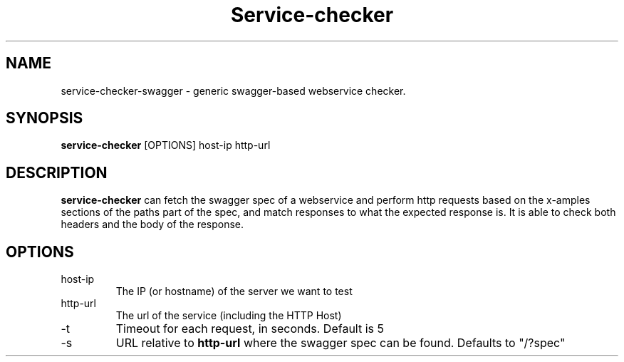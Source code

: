 .\"                                      Hey, EMACS: -*- nroff -*-
.\" (C) Copyright 2016 Giuseppe Lavagetto <glavagetto@wikimedia.org>,
.\"
.\" First parameter, NAME, should be all caps
.\" Second parameter, SECTION, should be 1-8, maybe w/ subsection
.\" other parameters are allowed: see man(7), man(1)
.TH Service-checker 1 "July  5 2016"
.\" Please adjust this date whenever revising the manpage.
.\"
.\" Some roff macros, for reference:
.\" .nh        disable hyphenation
.\" .hy        enable hyphenation
.\" .ad l      left justify
.\" .ad b      justify to both left and right margins
.\" .nf        disable filling
.\" .fi        enable filling
.\" .br        insert line break
.\" .sp <n>    insert n+1 empty lines
.\" for manpage-specific macros, see man(7)
.SH NAME
service-checker-swagger \- generic swagger-based webservice checker.
.SH SYNOPSIS
.B service-checker
[OPTIONS] host-ip http-url
.RI
.SH DESCRIPTION
\fBservice-checker\fP can fetch the swagger spec of a webservice
and perform http requests based on the x-amples sections of the paths part of
the spec, and match responses to what the expected response is. It is
able to check both headers and the body of the response.


.SH OPTIONS
.IP host-ip
The IP (or hostname) of the server we want to test
.IP http-url
The url of the service (including the HTTP Host)
.IP -t
Timeout for each request, in seconds. Default is 5
.IP -s
URL relative to \fBhttp-url\fP where the swagger spec can be
found. Defaults to "/?spec"
